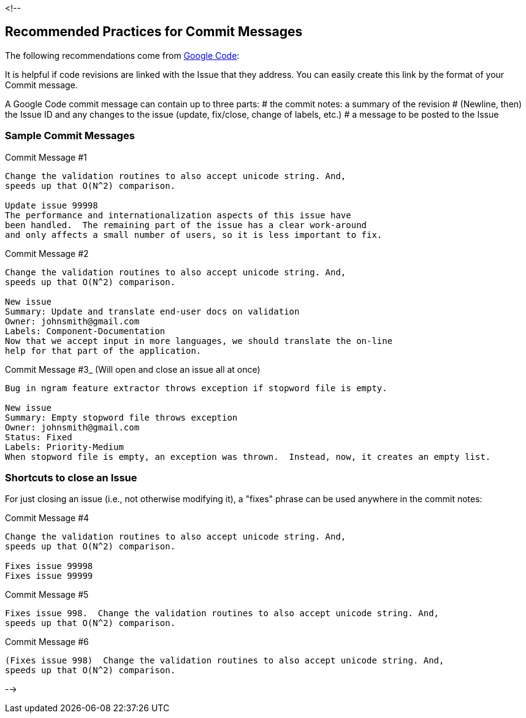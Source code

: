 // Copyright 2015
// Ubiquitous Knowledge Processing (UKP) Lab
// Technische Universität Darmstadt
// 
// Licensed under the Apache License, Version 2.0 (the "License");
// you may not use this file except in compliance with the License.
// You may obtain a copy of the License at
// 
// http://www.apache.org/licenses/LICENSE-2.0
// 
// Unless required by applicable law or agreed to in writing, software
// distributed under the License is distributed on an "AS IS" BASIS,
// WITHOUT WARRANTIES OR CONDITIONS OF ANY KIND, either express or implied.
// See the License for the specific language governing permissions and
// limitations under the License.

<!--

## Recommended Practices for Commit Messages

The following recommendations come from http://code.google.com/p/support/wiki/IssueTracker#Integration_with_version_control[Google Code]:

It is helpful if code revisions are linked with the Issue that they address.  You can easily create this link by the format of your Commit message.

A Google Code commit message can contain up to three parts: 
   # the commit notes: a summary of the revision
   # (Newline, then) the Issue ID and any changes to the issue (update, fix/close, change of labels, etc.)
   # a message to be posted to the Issue

### Sample Commit Messages


.Commit Message #1
----
Change the validation routines to also accept unicode string. And,
speeds up that O(N^2) comparison.

Update issue 99998
The performance and internationalization aspects of this issue have
been handled.  The remaining part of the issue has a clear work-around
and only affects a small number of users, so it is less important to fix.
----

.Commit Message #2
----
Change the validation routines to also accept unicode string. And,
speeds up that O(N^2) comparison.

New issue
Summary: Update and translate end-user docs on validation
Owner: johnsmith@gmail.com
Labels: Component-Documentation
Now that we accept input in more languages, we should translate the on-line
help for that part of the application.
----

.Commit Message #3_ (Will open and close an issue all at once)
----
Bug in ngram feature extractor throws exception if stopword file is empty.

New issue
Summary: Empty stopword file throws exception
Owner: johnsmith@gmail.com
Status: Fixed
Labels: Priority-Medium
When stopword file is empty, an exception was thrown.  Instead, now, it creates an empty list.
----

### Shortcuts to close an Issue

For just closing an issue (i.e., not otherwise modifying it), a "fixes" phrase can be used anywhere in the commit notes:

.Commit Message #4
----
Change the validation routines to also accept unicode string. And,
speeds up that O(N^2) comparison.

Fixes issue 99998
Fixes issue 99999
----

.Commit Message #5
----
Fixes issue 998.  Change the validation routines to also accept unicode string. And,
speeds up that O(N^2) comparison.
----

.Commit Message #6
----
(Fixes issue 998)  Change the validation routines to also accept unicode string. And,
speeds up that O(N^2) comparison.
----

-->